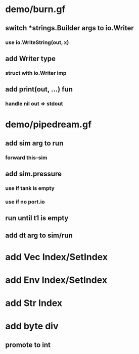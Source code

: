 * demo/burn.gf
** switch *strings.Builder args to io.Writer
*** use io.WriteString(out, x)
** add Writer type
*** struct with io.Writer imp
** add print(out, ...) fun
*** handle nil out => stdout
* demo/pipedream.gf
** add sim arg to run
*** forward this-sim
** add sim.pressure 
*** use if tank is empty
*** use if no port.io
** run until t1 is empty
** add dt arg to sim/run
* add Vec Index/SetIndex
* add Env Index/SetIndex
* add Str Index
* add byte div
** promote to int
